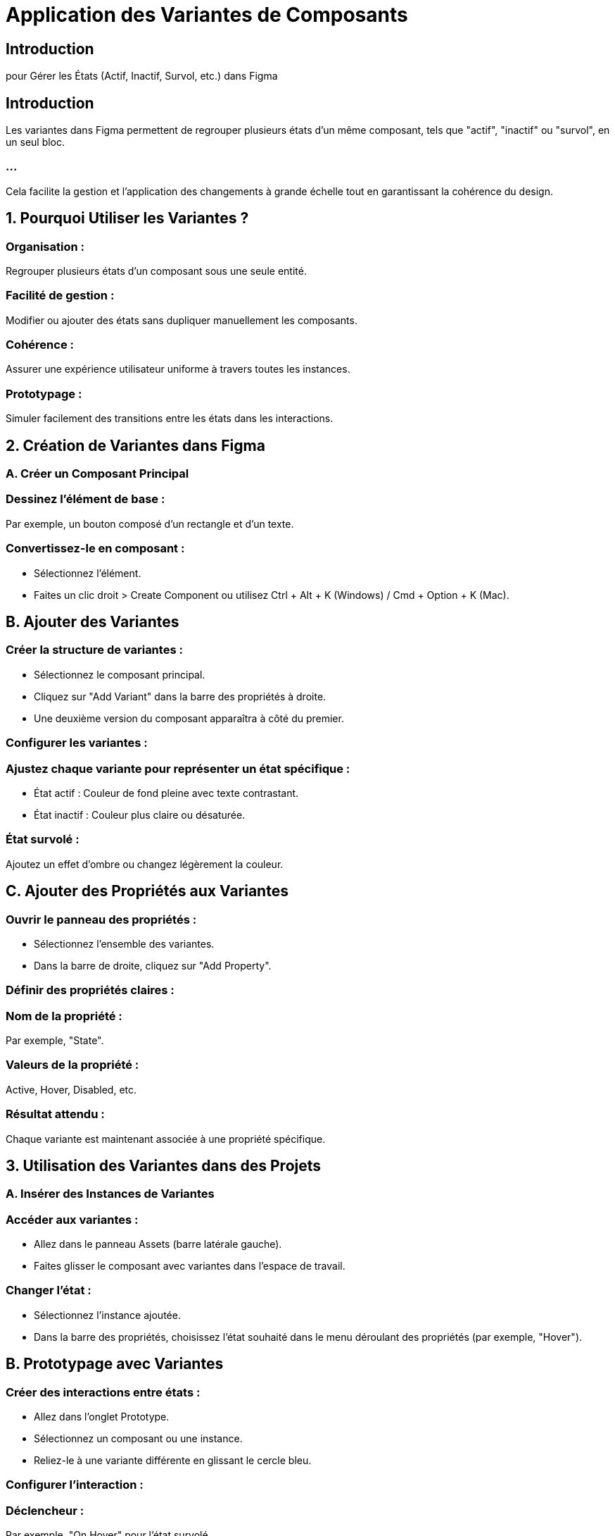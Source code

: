 = Application des Variantes de Composants 
:revealjs_theme: beige
:source-highlighter: highlight.js
:icons: font

== Introduction

pour Gérer les États (Actif, Inactif, Survol, etc.) dans Figma

== Introduction

Les variantes dans Figma permettent de regrouper plusieurs états d’un même composant, tels que "actif", "inactif" ou "survol", en un seul bloc. 

=== ...

Cela facilite la gestion et l’application des changements à grande échelle tout en garantissant la cohérence du design.


== 1. Pourquoi Utiliser les Variantes ?

=== Organisation : 

Regrouper plusieurs états d’un composant sous une seule entité.

=== Facilité de gestion : 

Modifier ou ajouter des états sans dupliquer manuellement les composants.

=== Cohérence : 

Assurer une expérience utilisateur uniforme à travers toutes les instances.

=== Prototypage : 

Simuler facilement des transitions entre les états dans les interactions.

== 2. Création de Variantes dans Figma

=== A. Créer un Composant Principal

=== Dessinez l’élément de base :

Par exemple, un bouton composé d’un rectangle et d’un texte.

=== Convertissez-le en composant :

* Sélectionnez l’élément.
* Faites un clic droit > Create Component ou utilisez Ctrl + Alt + K (Windows) / Cmd + Option + K (Mac).


== B. Ajouter des Variantes

=== Créer la structure de variantes :

* Sélectionnez le composant principal.
* Cliquez sur "Add Variant" dans la barre des propriétés à droite.
* Une deuxième version du composant apparaîtra à côté du premier.

=== Configurer les variantes :

=== Ajustez chaque variante pour représenter un état spécifique :

* État actif : Couleur de fond pleine avec texte contrastant.
* État inactif : Couleur plus claire ou désaturée.

=== État survolé : 

Ajoutez un effet d’ombre ou changez légèrement la couleur.

== C. Ajouter des Propriétés aux Variantes

=== Ouvrir le panneau des propriétés :

* Sélectionnez l’ensemble des variantes.
* Dans la barre de droite, cliquez sur "Add Property".

=== Définir des propriétés claires :

=== Nom de la propriété : 

Par exemple, "State".

=== Valeurs de la propriété : 

Active, Hover, Disabled, etc.

=== Résultat attendu :

Chaque variante est maintenant associée à une propriété spécifique.

== 3. Utilisation des Variantes dans des Projets

=== A. Insérer des Instances de Variantes

=== Accéder aux variantes :

* Allez dans le panneau Assets (barre latérale gauche).
* Faites glisser le composant avec variantes dans l’espace de travail.

=== Changer l’état :

* Sélectionnez l’instance ajoutée.
* Dans la barre des propriétés, choisissez l’état souhaité dans le menu déroulant des propriétés (par exemple, "Hover").

== B. Prototypage avec Variantes

=== Créer des interactions entre états :

* Allez dans l’onglet Prototype.
* Sélectionnez un composant ou une instance.
* Reliez-le à une variante différente en glissant le cercle bleu.

=== Configurer l’interaction :

=== Déclencheur : 

Par exemple, "On Hover" pour l’état survolé.

=== ...

* Action : Change to (Changer vers).

=== ...

* Animation : Définissez une transition fluide, comme "Smart Animate".

=== Tester le prototype :

Cliquez sur Play en haut à droite pour voir les interactions en action.

== 4. Exemples d’États Courants avec Variantes

[cols="1,1,1", options="header"]
|===
|Nom de la Propriété |Valeurs/États |Utilisation

|State
|Active, Hover, Disabled
|Gérer les différents états d’un bouton.
|===

=== ...

[cols="1,1,1"]
|===
|Type
|Primary, Secondary
|Différencier les types de boutons.

|Size
|Small, Medium, Large
|Gérer les tailles de boutons ou d’éléments.
|===

== 5. Bonnes Pratiques pour les Variantes

=== Nommez clairement les variantes :

=== Exemple : 

"Button/Primary/Active" ou "Button/Secondary/Disabled".

=== Limitez le nombre de variantes :

Ne créez que les variantes réellement nécessaires pour éviter la surcharge.

=== Testez les transitions :

* Assurez-vous que les interactions entre les variantes fonctionnent comme prévu.

=== Centralisez les composants :

Placez tous les composants principaux avec leurs variantes dans un fichier dédié, puis partagez-les via une bibliothèque (Team Library).

== 6. Workflow Typique

=== Bouton avec États :

* Créez un composant de bouton.
* Ajoutez des variantes pour "Active", "Hover", et "Disabled".
* Configurez les interactions entre ces états.

=== Cartes ou éléments de navigation :

=== Développez une carte avec des variantes pour différents états :

* Par exemple, "Default", "Hovered", et "Selected".
* Configurez les interactions pour simuler les transitions.

=== Prototypage interactif :

* Intégrez les variantes dans un prototype.
* Testez les comportements utilisateur, comme le survol ou le clic sur un bouton.



